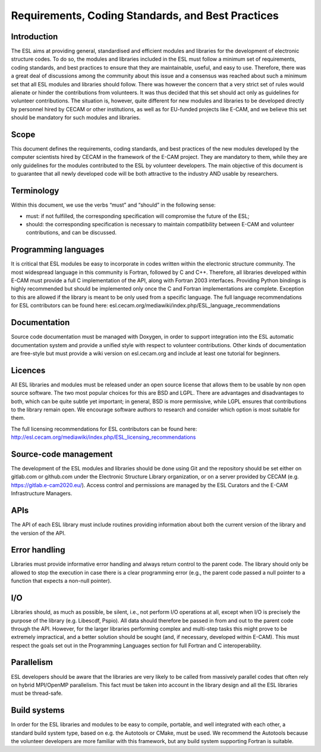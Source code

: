Requirements, Coding Standards, and Best Practices
==================================================

Introduction
------------

The ESL aims at providing general, standardised and efficient modules and
libraries for the development of electronic structure codes. To do so, the
modules and libraries included in the ESL must follow a minimum set of
requirements, coding standards, and best practices to ensure that they are
maintainable, useful, and easy to use. Therefore, there was a great deal of
discussions among the community about this issue and a consensus was reached
about such a minimum set that all ESL modules and libraries should follow.
There was however the concern that a very strict set of rules would alienate or
hinder the contributions from volunteers. It was thus decided that this set
should act only as guidelines for volunteer contributions. The situation is,
however, quite different for new modules and libraries to be developed directly
by personnel hired by CECAM or other institutions, as well as for EU-funded
projects like E-CAM, and we believe this set should be mandatory for such
modules and libraries.


Scope
-----

This document defines the requirements, coding standards, and best practices of
the new modules developed by the computer scientists hired by CECAM in the
framework of the E-CAM project. They are mandatory to them, while they are only
guidelines for the modules contributed to the ESL by volunteer developers. The
main objective of this document is to guarantee that all newly developed code
will be both attractive to the industry AND usable by researchers.


Terminology
-----------

Within this document, we use the verbs “must” and “should” in the following
sense:

- must: if not fulfilled, the corresponding specification will compromise the
  future of the ESL;
- should: the corresponding specification is necessary to maintain
  compatibility between E-CAM and volunteer contributions, and can be
  discussed.


Programming languages
---------------------

It is critical that ESL modules be easy to incorporate in codes written within
the electronic structure community. The most widespread language in this
community is Fortran, followed by C and C++. Therefore, all libraries developed
within E-CAM must provide a full C implementation of the API, along with
Fortran 2003 interfaces. Providing Python bindings is highly recommended but
should be implemented only once the C and Fortran implementations are complete.
Exception to this are allowed if the library is meant to be only used from a
specific language. The full language recommendations for ESL contributors can
be found here: esl.cecam.org/mediawiki/index.php/ESL_language_recommendations


Documentation
-------------

Source code documentation must be managed with Doxygen, in order to support
integration into the ESL automatic documentation system and provide a unified
style with respect to volunteer contributions. Other kinds of documentation are
free-style but must provide a wiki version on esl.cecam.org and include at
least one tutorial for beginners.


Licences
--------

All ESL libraries and modules must be released under an open source license
that allows them to be usable by non open source software. The two most popular
choices for this are BSD and LGPL. There are advantages and disadvantages to
both, which can be quite subtle yet important; in general, BSD is more
permissive, while LGPL ensures that contributions to the library remain open.
We encourage software authors to research and consider which option is most
suitable for them.

The full licensing recommendations for ESL contributors can be found here:
http://esl.cecam.org/mediawiki/index.php/ESL_licensing_recommendations


Source-code management
----------------------

The development of the ESL modules and libraries should be done using Git and
the repository should be set either on gitlab.com or github.com under the
Electronic Structure Library organization, or on a server provided by CECAM
(e.g. https://gitlab.e-cam2020.eu/). Access control and permissions are managed
by the ESL Curators and the E-CAM Infrastructure Managers.


APIs
----

The API of each ESL library must include routines providing information about
both the current version of the library and the version of the API.


Error handling
--------------

Libraries must provide informative error handling and always return control to
the parent code. The library should only be allowed to stop the execution in
case there is a clear programming error (e.g., the parent code passed a null
pointer to a function that expects a non-null pointer).


I/O
---

Libraries should, as much as possible, be silent, i.e., not perform I/O
operations at all, except when I/O is precisely the purpose of the library
(e.g. Libescdf, Pspio). All data should therefore be passed in from and out to
the parent code through the API. However, for the larger libraries performing
complex and multi-step tasks this might prove to be extremely impractical, and
a better solution should be sought (and, if necessary, developed within E-CAM).
This must respect the goals set out in the Programming Languages section for
full Fortran and C interoperability.


Parallelism
-----------

ESL developers should be aware that the libraries are very likely to be called
from massively parallel codes that often rely on hybrid MPI/OpenMP parallelism.
This fact must be taken into account in the library design and all the ESL
libraries must be thread-safe.


Build systems
-------------

In order for the ESL libraries and modules to be easy to compile, portable, and
well integrated with each other, a standard build system type, based on e.g.
the Autotools or CMake, must be used. We recommend the Autotools because the
volunteer developers are more familiar with this framework, but any build
system supporting Fortran is suitable.
